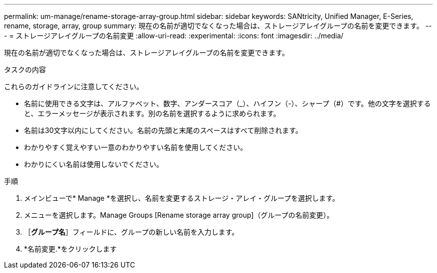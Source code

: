 ---
permalink: um-manage/rename-storage-array-group.html 
sidebar: sidebar 
keywords: SANtricity, Unified Manager, E-Series, rename, storage, array, group 
summary: 現在の名前が適切でなくなった場合は、ストレージアレイグループの名前を変更できます。 
---
= ストレージアレイグループの名前変更
:allow-uri-read: 
:experimental: 
:icons: font
:imagesdir: ../media/


[role="lead"]
現在の名前が適切でなくなった場合は、ストレージアレイグループの名前を変更できます。

.タスクの内容
これらのガイドラインに注意してください。

* 名前に使用できる文字は、アルファベット、数字、アンダースコア（_）、ハイフン（-）、シャープ（#）です。他の文字を選択すると、エラーメッセージが表示されます。別の名前を選択するように求められます。
* 名前は30文字以内にしてください。名前の先頭と末尾のスペースはすべて削除されます。
* わかりやすく覚えやすい一意のわかりやすい名前を使用してください。
* わかりにくい名前は使用しないでください。


.手順
. メインビューで* Manage *を選択し、名前を変更するストレージ・アレイ・グループを選択します。
. メニューを選択します。Manage Groups [Rename storage array group]（グループの名前変更）。
. ［*グループ名*］フィールドに、グループの新しい名前を入力します。
. *名前変更.*をクリックします

